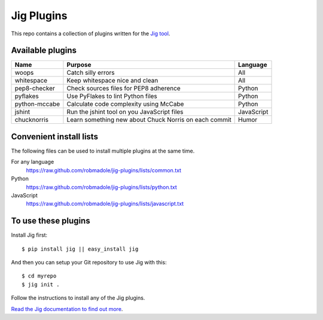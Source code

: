 Jig Plugins
===========

.. image:: https://api.travis-ci.org/robmadole/jig-plugins.png

This repo contains a collection of plugins written for the `Jig tool`_.

Available plugins
-----------------

============== ======================================================= ============
Name           Purpose                                                 Language
============== ======================================================= ============
woops          Catch silly errors                                      All
whitespace     Keep whitespace nice and clean                          All
pep8-checker   Check sources files for PEP8 adherence                  Python
pyflakes       Use PyFlakes to lint Python files                       Python
python-mccabe  Calculate code complexity using McCabe                  Python
jshint         Run the jshint tool on you JavaScript files             JavaScript
chucknorris    Learn something new about Chuck Norris on each commit   Humor
============== ======================================================= ============

Convenient install lists
------------------------

The following files can be used to install multiple plugins at the same time.

For any language
  https://raw.github.com/robmadole/jig-plugins/lists/common.txt

Python
  https://raw.github.com/robmadole/jig-plugins/lists/python.txt

JavaScript
  https://raw.github.com/robmadole/jig-plugins/lists/javascript.txt

To use these plugins
--------------------

Install Jig first:

::

    $ pip install jig || easy_install jig

And then you can setup your Git repository to use Jig with this:

::

    $ cd myrepo
    $ jig init .

Follow the instructions to install any of the Jig plugins.

`Read the Jig documentation to find out more <http://packages.python.org/jig>`_.

.. _Jig tool: http://github.com/robmadole/jig
